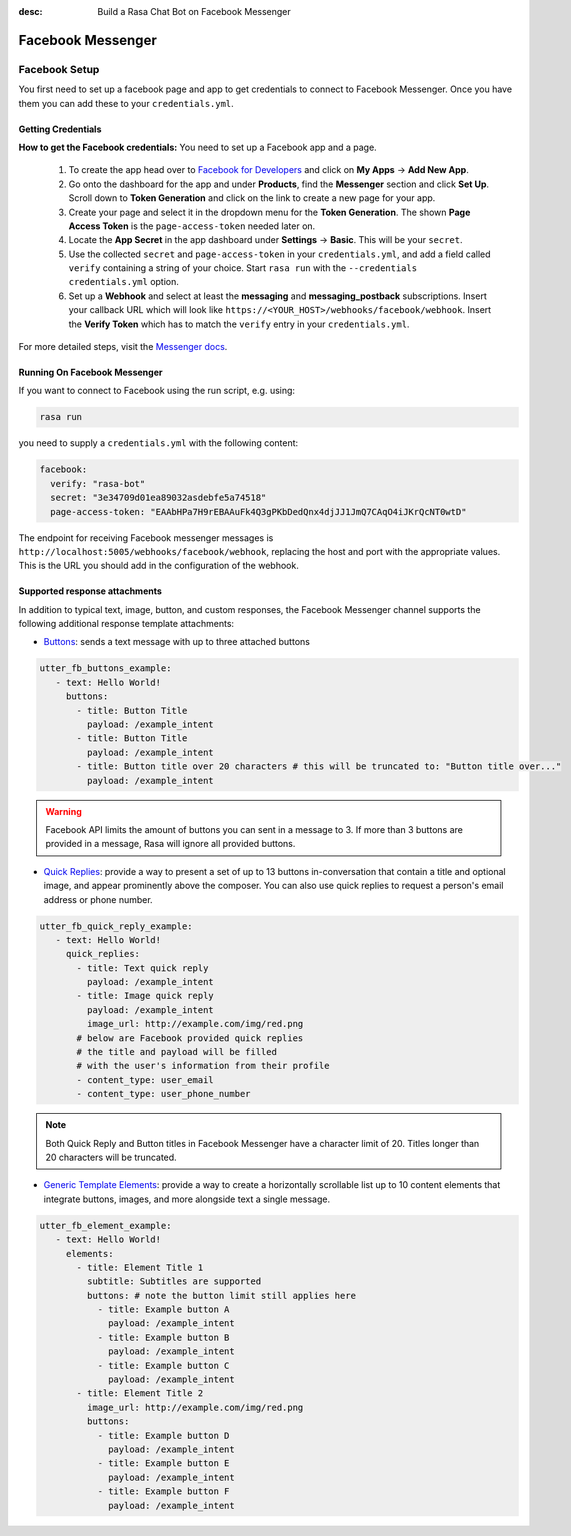 :desc: Build a Rasa Chat Bot on Facebook Messenger

.. _facebook-messenger:

Facebook Messenger
==================

.. edit-link::

Facebook Setup
--------------

You first need to set up a facebook page and app to get credentials to connect to
Facebook Messenger. Once you have them you can add these to your ``credentials.yml``.


Getting Credentials
^^^^^^^^^^^^^^^^^^^

**How to get the Facebook credentials:**
You need to set up a Facebook app and a page.

  1. To create the app head over to
     `Facebook for Developers <https://developers.facebook.com/>`_
     and click on **My Apps** → **Add New App**.
  2. Go onto the dashboard for the app and under **Products**,
     find the **Messenger** section and click **Set Up**. Scroll down to
     **Token Generation** and click on the link to create a new page for your
     app.
  3. Create your page and select it in the dropdown menu for the
     **Token Generation**. The shown **Page Access Token** is the
     ``page-access-token`` needed later on.
  4. Locate the **App Secret** in the app dashboard under **Settings** → **Basic**.
     This will be your ``secret``.
  5. Use the collected ``secret`` and ``page-access-token`` in your
     ``credentials.yml``, and add a field called ``verify`` containing
     a string of your choice. Start ``rasa run`` with the
     ``--credentials credentials.yml`` option.
  6. Set up a **Webhook** and select at least the **messaging** and
     **messaging_postback** subscriptions. Insert your callback URL which will
     look like ``https://<YOUR_HOST>/webhooks/facebook/webhook``. Insert the
     **Verify Token** which has to match the ``verify``
     entry in your ``credentials.yml``.


For more detailed steps, visit the
`Messenger docs <https://developers.facebook.com/docs/graph-api/webhooks>`_.


Running On Facebook Messenger
^^^^^^^^^^^^^^^^^^^^^^^^^^^^^

If you want to connect to Facebook using the run script, e.g. using:

.. code-block:: bash

  rasa run

you need to supply a ``credentials.yml`` with the following content:

.. code-block:: yaml

  facebook:
    verify: "rasa-bot"
    secret: "3e34709d01ea89032asdebfe5a74518"
    page-access-token: "EAAbHPa7H9rEBAAuFk4Q3gPKbDedQnx4djJJ1JmQ7CAqO4iJKrQcNT0wtD"

The endpoint for receiving Facebook messenger messages is
``http://localhost:5005/webhooks/facebook/webhook``, replacing
the host and port with the appropriate values. This is the URL
you should add in the configuration of the webhook.

Supported response attachments
^^^^^^^^^^^^^^^^^^^^^^^^^^^^^^

In addition to typical text, image, button, and custom responses, the Facebook Messenger channel supports the following additional response template attachments:

* `Buttons <https://developers.facebook.com/docs/messenger-platform/send-messages/buttons>`_: sends a text message with up to three attached buttons

.. code-block:: yaml

   utter_fb_buttons_example:
      - text: Hello World!
        buttons:
          - title: Button Title
            payload: /example_intent
          - title: Button Title
            payload: /example_intent
          - title: Button title over 20 characters # this will be truncated to: "Button title over..."
            payload: /example_intent

.. warning::

   Facebook API limits the amount of buttons you can sent in a message to 3.  If more than 3 buttons are provided in a message, Rasa will ignore all provided buttons.

* `Quick Replies <https://developers.facebook.com/docs/messenger-platform/send-messages/quick-replies>`_: provide a way to present a set of up to 13 buttons in-conversation that contain a title and optional image, and appear prominently above the composer. You can also use quick replies to request a person's email address or phone number.

.. code-block:: yaml

   utter_fb_quick_reply_example:
      - text: Hello World!
        quick_replies:
          - title: Text quick reply
            payload: /example_intent
          - title: Image quick reply
            payload: /example_intent
            image_url: http://example.com/img/red.png
          # below are Facebook provided quick replies
          # the title and payload will be filled
          # with the user's information from their profile
          - content_type: user_email
          - content_type: user_phone_number

.. note::

   Both Quick Reply and Button titles in Facebook Messenger have a character limit of 20.  Titles longer than 20 characters will be truncated.

* `Generic Template Elements <https://developers.facebook.com/docs/messenger-platform/send-messages/template/generic>`_: provide a way to create a horizontally scrollable list up to 10 content elements that integrate buttons, images, and more alongside text a single message.

.. code-block:: yaml

   utter_fb_element_example:
      - text: Hello World!
        elements:
          - title: Element Title 1
            subtitle: Subtitles are supported
            buttons: # note the button limit still applies here
              - title: Example button A
                payload: /example_intent
              - title: Example button B
                payload: /example_intent
              - title: Example button C
                payload: /example_intent
          - title: Element Title 2
            image_url: http://example.com/img/red.png
            buttons:
              - title: Example button D
                payload: /example_intent
              - title: Example button E
                payload: /example_intent
              - title: Example button F
                payload: /example_intent
